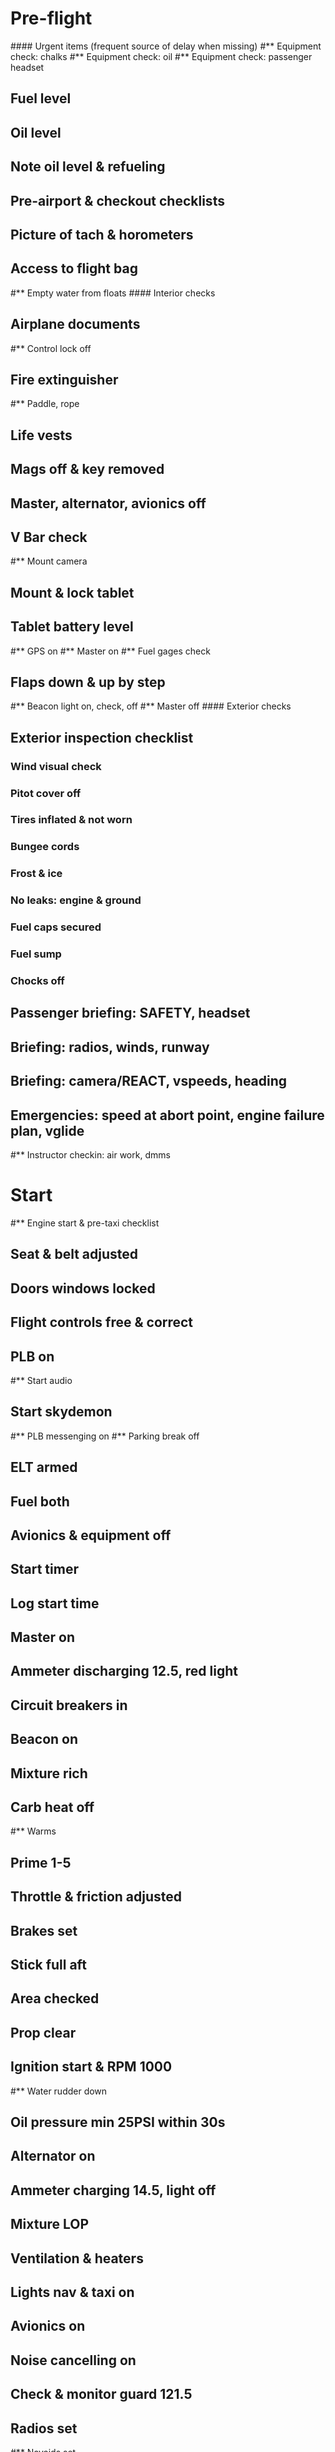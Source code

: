 # PA-18-180

* Pre-flight
#### Urgent items (frequent source of delay when missing)
#** Equipment check: chalks
#** Equipment check: oil
#** Equipment check: passenger headset
** Fuel level
** Oil level
** Note oil level & refueling
** Pre-airport & checkout checklists
** Picture of tach & horometers
** Access to flight bag
#** Empty water from floats
#### Interior checks
** Airplane documents
#** Control lock off
** Fire extinguisher
#** Paddle, rope
** Life vests
** Mags off & key removed
** Master, alternator, avionics off
** V Bar check
#** Mount camera
** Mount & lock tablet
** Tablet battery level
#** GPS on
#** Master on
#** Fuel gages check
** Flaps down & up by step
#** Beacon light on, check, off
#** Master off
#### Exterior checks
** Exterior inspection checklist
*** Wind visual check
*** Pitot cover off
*** Tires inflated & not worn
*** Bungee cords
*** Frost & ice
*** No leaks: engine & ground
*** Fuel caps secured
*** Fuel sump
*** Chocks off
** Passenger briefing: SAFETY, headset
** Briefing: radios, winds, runway
** Briefing: camera/REACT, vspeeds, heading
** Emergencies: speed at abort point, engine failure plan, vglide
#** Instructor checkin: air work, dmms
* Start
#** Engine start & pre-taxi checklist
** Seat & belt adjusted
** Doors windows locked
** Flight controls free & correct
** PLB on
#** Start audio
** Start skydemon
#** PLB messenging on
#** Parking break off
** ELT armed
** Fuel both
** Avionics & equipment off
** Start timer
** Log start time
** Master on
** Ammeter discharging 12.5, red light
** Circuit breakers in
** Beacon on
** Mixture rich
** Carb heat off
#** Warms
** Prime 1-5
** Throttle & friction adjusted
** Brakes set
** Stick full aft
** Area checked
** Prop clear
** Ignition start & RPM 1000
#** Water rudder down
** Oil pressure min 25PSI within 30s
** Alternator on
** Ammeter charging 14.5, light off
** Mixture LOP
** Ventilation & heaters
** Lights nav & taxi on
** Avionics on
** Noise cancelling on
** Check & monitor guard 121.5
** Radios set
#** Navaids set
** Transponder standby 7000
** Radio atis & ground
** Set altimeter twice
** Set sqwak
#** Log off block
** Taxi: check brakes, turn coordinator, heading
#** Nav instruments check
* Run-up checklist
** Area behind clear
** Engine instruments green
** Mixture rich
** Brakes set
** RPM 1800
** Mags check: max drop 100, diff 50
** Mixture check
** Carb heat on & min drop 100
** Ammeter charging
** Engine instruments green
#** Suction green
** RPM idle, wait 5 seconds
** Carb heat off
** Mixture LOP
* Pre-takeoff
** Doors windows locked
** Seat belts locked
** Flaps 10
** Trim to takeoff
** Fuel selector both
** Fuel quantity check
** Mixture rich or above 3000 ROP at full throttle
** Primer locked
** Circuit breakers in
#### Instruments check
** Compass full fluid
** Artificial horizon
** Airspeed 0 crosschecked
** Vertical speed 0 crosschecked
** Altimeter within 75 feet crosschecked
** Turn coordinator ball center, full fluid
** Heading indicator to compass
#** Heading bug set to runway
** Carb heat off
** Mags both
** Master & alternator on
** Flight controls free
** Locate abort point & remind speed
#** Camera recording
#** CIGAR
** Radio departure
** Camera, light, action, REACT
** Power
#** Undercarriage
** Flaps
** Lights
** Transponder ALT
** T&Ps
** Open flight plan
* Cruise
#** RPM 2300
** Gas quantity check
#** Undercarriage
** Mixture LOP
#** Propeller
** T&P
** Emergency landing sites
** VOR location check
#** Heading indicator set to target
* Pre-maneuver
** Seat belts locked
#** Water rudder up
** Fuel selector both
** Mixture rich
** Carb heat off
** Light landing & strobe on
** Mags both
* Landing
** ATIS
#** WLNOT
** Landing plan: runway & pattern, vspeeds, abort point, taxi
#*** Taxi
#*** Vspeeds
** Radio
** Altimeter set
#** Descent & pre-landing checklists
** RPM 2000 & maintain altitude
** Carb heat on
** Breaks free
#** Undercarriage
** Mixture rich
** Mags both
#** Propeller
** Fuel selector both
** Flaps 1
** Lights taxi & landing on
** Instruments check
** T&P
** Carb heat off
** Seat belts locked
** Position in seat adjusted
#** Water rudder up
#** Base: RPM 1500, flaps 2, pitch 70
#** Final: RPM idle, flaps 3, pitch 60
* After landing
#** Water rudders down
** Flaps 0
** Carb heat off
** Transponder standby
** Light landing & strobe off
** Trim takeoff
** Radio
* Parking
#** Engine shutdown checklist
#** Radio call docking
#** RPM 1000
#** Log on block
** Check guard 121.5
** Avionics & electronics off
#** Docking: Mixture off, mags off & key out
#** Throttle 0
#** Water rudders up
** Lights taxi/landing off
** RPM idle
** Mags check short cut out
** Mixture cutoff
** Mags off & key out
** Beacon off
** Master & alternator off
** Fuel off
** Log time
** Picture of tach & horometers
** Stop skydemon
#** Stop audio
** Personal locator off
** Close flight plan
** Aircraft log update
** Chocks set
** Control lock set
** Pitot cover on
#** Detach clicker
** Pack tablet
#* Post flight
#** Debrief
#*** Dispatch checkin
#*** CFI debrief
#*** Book next session & get airplane details
#** Online notebook
#** Checklist updates
#** Anki updates
